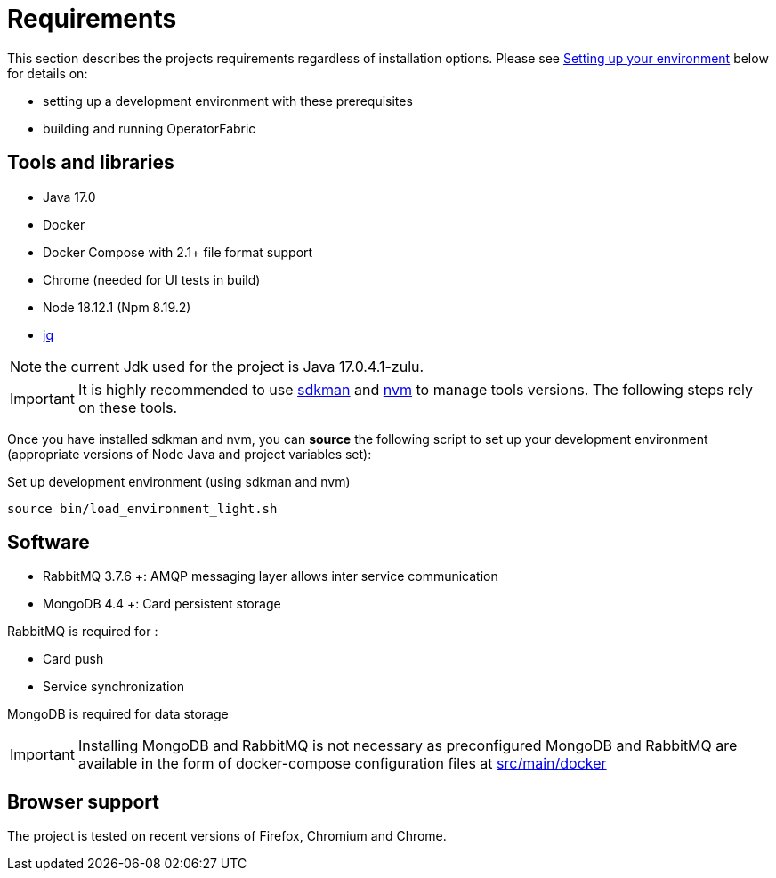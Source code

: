 // Copyright (c) 2018-2023 RTE (http://www.rte-france.com)
// See AUTHORS.txt
// This document is subject to the terms of the Creative Commons Attribution 4.0 International license.
// If a copy of the license was not distributed with this
// file, You can obtain one at https://creativecommons.org/licenses/by/4.0/.
// SPDX-License-Identifier: CC-BY-4.0


= Requirements

This section describes the projects requirements regardless of installation options.
Please see
ifdef::single-page-doc[<<setup_dev_env, Setting up your environment>>]
ifndef::single-page-doc[<</documentation/current/dev_env/index.adoc#setup_dev_env, Setting up your environment>>]
below for details on:

* setting up a development environment with these prerequisites
* building and running OperatorFabric

== Tools and libraries

* Java 17.0 +
* Docker
* Docker Compose with 2.1+ file format support
* Chrome (needed for UI tests in build)
* Node 18.12.1 (Npm 8.19.2)
* https://stedolan.github.io/jq/[jq]

NOTE: the current Jdk used for the project is Java 17.0.4.1-zulu.

IMPORTANT: It is highly recommended to use https://sdkman.io/[sdkman] and
https://github.com/nvm-sh/nvm[nvm] to manage tools versions. The following steps rely on these tools.

Once you have installed sdkman and nvm, you can **source** the following
script to set up your development environment (appropriate versions of Node 
Java and project variables set):

.Set up development environment (using sdkman and nvm)
[source]
----
source bin/load_environment_light.sh
----

== Software

* RabbitMQ 3.7.6 +: AMQP messaging layer allows inter
service communication
* MongoDB 4.4 +: Card persistent storage

RabbitMQ is required for :

* Card push
* Service synchronization

MongoDB is required for data storage

IMPORTANT: Installing MongoDB and RabbitMQ is not necessary as preconfigured
MongoDB and RabbitMQ are available in the form of docker-compose configuration
files at
link:https://github.com/opfab/operatorfabric-core/tree/master/src/main/docker[src/main/docker]

== Browser support

The project is tested on recent versions of Firefox, Chromium and Chrome.

